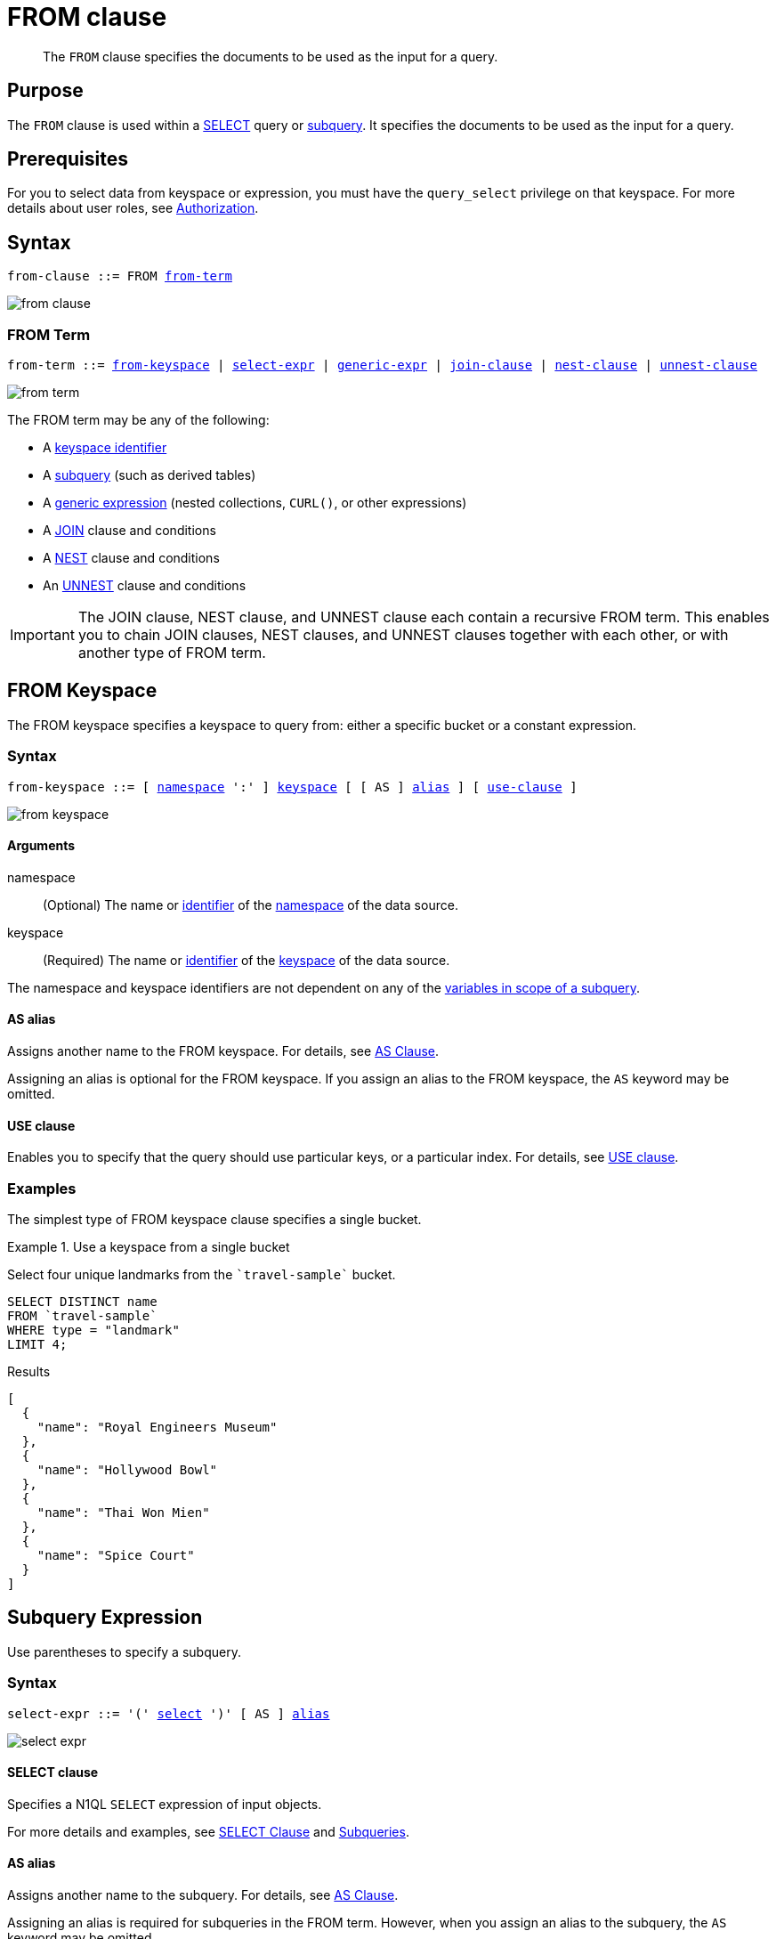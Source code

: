 = FROM clause
:page-status: Couchbase Server 4.0
:imagesdir: ../../assets/images

[abstract]
The `FROM` clause specifies the documents to be used as the input for a query.

== Purpose

The `FROM` clause is used within a xref:n1ql-language-reference/selectclause.adoc[SELECT] query or xref:n1ql-language-reference/subqueries.adoc[subquery].
It specifies the documents to be used as the input for a query.

== Prerequisites

For you to select data from keyspace or expression, you must have the [.param]`query_select` privilege on that keyspace.
For more details about user roles, see
xref:learn:security/authorization-overview.adoc[Authorization].

== Syntax

[subs="normal"]
----
from-clause ::= FROM <<section_nkd_3nx_1db,from-term>>
----

image::n1ql-language-reference/from-clause.png[]

[#section_nkd_3nx_1db]
=== FROM Term

[subs="normal"]
----
from-term ::= <<sec_from-keyspace,from-keyspace>> | <<select-expr,select-expr>> | <<generic-expr,generic-expr>> | xref:n1ql-language-reference/join.adoc[join-clause] | xref:n1ql-language-reference/nest.adoc[nest-clause] | xref:n1ql-language-reference/unnest.adoc[unnest-clause]
----

image::n1ql-language-reference/from-term.png[]

The FROM term may be any of the following:

* A <<sec_from-keyspace,keyspace identifier>>
* A <<select-expr,subquery>> (such as derived tables)
* A <<generic-expr,generic expression>> (nested collections, `CURL()`, or other expressions)
* A xref:n1ql-language-reference/join.adoc[JOIN] clause and conditions
* A xref:n1ql-language-reference/nest.adoc[NEST] clause and conditions
* An xref:n1ql-language-reference/unnest.adoc[UNNEST] clause and conditions

[IMPORTANT]
====
The JOIN clause, NEST clause, and UNNEST clause each contain a recursive FROM term.
This enables you to chain JOIN clauses, NEST clauses, and UNNEST clauses together with each other, or with another type of FROM term.
====

[#sec_from-keyspace]
== FROM Keyspace

The FROM keyspace specifies a keyspace to query from: either a specific bucket or a constant expression.

=== Syntax

[subs="normal"]
----
from-keyspace ::= [ <<from-keyspace-args,namespace>> ':' ] <<from-keyspace-args,keyspace>> [ [ AS ] <<from-keyspace-alias,alias>> ] [ <<from-keyspace-hints,use-clause>> ]
----

image::n1ql-language-reference/from-keyspace.png[]

[#from-keyspace-args]
==== Arguments

namespace::
(Optional) The name or xref:n1ql-language-reference/identifiers.adoc[identifier] of the xref:n1ql-intro/sysinfo.adoc#logical-heirarchy[namespace] of the data source.

keyspace::
(Required) The name or xref:n1ql-language-reference/identifiers.adoc[identifier] of the xref:n1ql-intro/sysinfo.adoc#logical-heirarchy[keyspace] of the data source.

The namespace and keyspace identifiers are not dependent on any of the xref:n1ql-language-reference/subqueries.adoc#section_onz_3tj_mz[variables in scope of a subquery].

[#from-keyspace-alias]
==== AS alias

Assigns another name to the FROM keyspace.
For details, see <<section_ax5_2nx_1db>>.

Assigning an alias is optional for the FROM keyspace.
If you assign an alias to the FROM keyspace, the `AS` keyword may be omitted.

[#from-keyspace-hints]
==== USE clause

Enables you to specify that the query should use particular keys, or a particular index.
For details, see xref:n1ql-language-reference/hints.adoc[USE clause].

=== Examples

The simplest type of FROM keyspace clause specifies a single bucket.

.Use a keyspace from a single bucket
====
Select four unique landmarks from the `{backtick}travel-sample{backtick}` bucket.

[source,N1QL]
----
SELECT DISTINCT name
FROM `travel-sample`
WHERE type = "landmark"
LIMIT 4;
----

.Results
[source,JSON]
----
[
  {
    "name": "Royal Engineers Museum"
  },
  {
    "name": "Hollywood Bowl"
  },
  {
    "name": "Thai Won Mien"
  },
  {
    "name": "Spice Court"
  }
]
----
====

[#select-expr]
== Subquery Expression

Use parentheses to specify a subquery.

=== Syntax

[subs="normal"]
----
select-expr ::= '(' <<select-expr-subquery,select>> ')' [ AS ] <<select-expr-alias,alias>>
----

image::n1ql-language-reference/select-expr.png[]

[#select-expr-clause]
==== SELECT clause

Specifies a N1QL `SELECT` expression of input objects.

For more details and examples, see  xref:n1ql-language-reference/selectclause.adoc[SELECT Clause] and xref:n1ql-language-reference/subqueries.adoc[Subqueries].

[#select-expr-alias]
==== AS alias

Assigns another name to the subquery.
For details, see <<section_ax5_2nx_1db>>.

Assigning an alias is required for subqueries in the FROM term.
However, when you assign an alias to the subquery, the `AS` keyword may be omitted.

=== Examples

.A `SELECT` clause inside a `FROM` clause.
====
List all `Gillingham` landmark names from a subset of all landmark names and addresses.

[source,N1QL]
----
SELECT name, city
FROM (SELECT id, name, address, city
      FROM `travel-sample`
      WHERE type = "landmark") as Landmark_Info
WHERE city = "Gillingham";
----

.Results
[source,JSON]
----
[
  {
    "city": "Gillingham",
    "name": "Royal Engineers Museum"
  },
  {
    "city": "Gillingham",
    "name": "Hollywood Bowl"
  },
  {
    "city": "Gillingham",
    "name": "Thai Won Mien"
  },
  {
    "city": "Gillingham",
    "name": "Spice Court"
  },
  {
    "city": "Gillingham",
    "name": "Beijing Inn"
  },
  {
    "city": "Gillingham",
    "name": "Ossie's Fish and Chips"
  }
]
----
====

.Subquery Example
====
For each country, find the number of airports at different altitudes and their corresponding cities.

In this case, the inner query finds the first level of grouping of different altitudes by country and corresponding number of cities.
Then the outer query builds on the inner query results to count the number of different altitude groups for each country and the total number of cities.

[source,N1QL]
----
SELECT t1.country, num_alts, total_cities
FROM (SELECT country, geo.alt AS alt,
             count(city) AS num_cities
      FROM `travel-sample`
      WHERE type = "airport"
      GROUP BY country, geo.alt) t1
GROUP BY t1.country
LETTING num_alts = count(t1.alt), total_cities = sum(t1.num_cities);
----

.Results
[source,JSON]
----
[
  {
    "country": "United States",
    "num_alts": 946,
    "total_cities": 1560
  },
  {
    "country": "United Kingdom",
    "num_alts": 128,
    "total_cities": 187
  },
  {
    "country": "France",
    "num_alts": 196,
    "total_cities": 221
  }
]
----
====

This is equivalent to blending the results of the following two queries by country, but the subquery in the `from-term` above simplified it.

====
[source,N1QL]
----
SELECT country,count(city) AS num_cities
FROM `travel-sample`
WHERE type = "airport"
GROUP BY country;
----

[source,N1QL]
----
SELECT country, count(distinct geo.alt) AS num_alts
FROM `travel-sample`
WHERE type = "airport"
GROUP BY country;
----
====

[#generic-expr]
== Generic Expression

Couchbase Server version 4.6.2 added support for generic xref:n1ql-language-reference/index.adoc[expressions] in the FROM term; and this adds huge flexibility by the enabling of various N1QL functions, operators, path expressions, language constructs on constant expressions, variables, and subqueries to create just about any FROM clause imaginable.

=== Syntax

[subs="normal"]
----
generic-expr ::= <<generic-expr-args,expr>> [ AS <<generic-expr-alias,alias>> ]
----

image::n1ql-language-reference/generic-expr.png[]

[#generic-expr-args]
==== Arguments

expr::
A N1QL expression generating JSON documents or objects.

[#generic-expr-alias]
==== AS alias

Assigns another name to the generic expression.
For details, see <<section_ax5_2nx_1db>>.

Assigning an alias is optional for generic expressions in the FROM term.
However, when you assign an alias to the expression, the `AS` keyword is required.

=== Limitations

* When the FROM term is an expression, `USE KEYS` or `USE INDEX` clauses are not allowed.
* When using a `JOIN` clause, `NEST` clause, or `UNNEST` clause, the left-side keyspace can be an expression or subquery, but the right-side keyspace must be a keyspace identifier.

=== Examples

.Independent Constant Expression
====
The expression may include JSON scalar values, static JSON literals, objects, or N1QL functions.

[source,N1QL]
----
SELECT * FROM [1, 2, "name", { "type" : "airport", "id" : "SFO"}]  AS  ks1;
----

[source,N1QL]
----
SELECT CURL("https://maps.googleapis.com/maps/api/geocode/json",
           {"data":"address=Half+Moon+Bay" , "request":"GET"} );
----
====

Note that functions such as xref:n1ql-language-reference/curl.adoc[CURL()] can independently produce input data objects for the query.
Similarly, other N1QL functions can also be used in the expressions.

.Variable N1QL Expression
====
The expression may refer to any xref:n1ql-language-reference/subqueries.adoc#section_onz_3tj_mz[variables in scope] for the query.

[source,N1QL]
----
SELECT count(*)
FROM `travel-sample` t
LET x = t.geo
WHERE (SELECT RAW y.alt FROM x y)[0] > 6000;
----
====

The `FROM x` clause is an expression that refers to the outer query.
This is applicable to only subqueries because the outermost level query cannot use any variables in its own `FROM` clause.
This makes the subquery correlated with outer queries, as explained in the xref:n1ql-language-reference/subqueries.adoc[Subqueries] section.


[#section_ax5_2nx_1db]
== AS Clause

To use a shorter or clearer name anywhere in the query, like SQL, N1QL allows you to assign an alias to any FROM term in the `FROM` clause.

=== Syntax

The `AS` keyword is required when assigning an alias to a generic expression.

The `AS` keyword is optional when assigning an alias to the FROM keyspace, a subquery, the JOIN clause, the NEST clause, or the UNNEST clause.

=== Arguments

alias::
String to assign an alias.

[NOTE]
====
Since the original name may lead to referencing wrong data and wrong results, you must use the alias name throughout the query instead of the original keyspace name.

In the FROM clause, the renaming appears only in the projection and not the fields themselves.

When no alias is used, the keyspace or last field name of an expression is given as the implicit alias.

When an alias conflicts with a keyspace or field name in the same scope, the identifier always refers to the alias.
This allows for consistent behavior in scenarios where an identifier only conflicts in some documents.
For more information on aliases, see xref:n1ql-language-reference/identifiers.adoc[Identifiers].
====

=== Examples

The following `FROM` clauses are equivalent, with and without the `AS` keyword.

[cols=2*]
|===
a|
[source,N1QL]
----
FROM `travel-sample` AS t
----
a|
[source,N1QL]
----
FROM `travel-sample` t
----
a|
[source,N1QL]
----
FROM `travel-sample` AS h
INNER JOIN `travel-sample` AS l
ON (h.city = l.city)
----
a|
[source,N1QL]
----
FROM `travel-sample` h
INNER JOIN `travel-sample` l
ON (h.city = l.city)
----
|===

== Related Links

* xref:n1ql-language-reference/hints.adoc[USE Clause]
* xref:n1ql-language-reference/join.adoc[JOIN Clause]
* xref:n1ql-language-reference/nest.adoc[NEST Clause]
* xref:n1ql-language-reference/unnest.adoc[UNNEST Clause]
